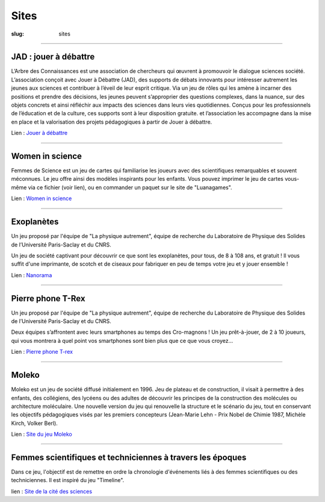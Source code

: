 #####
Sites
#####

:slug: sites


----

JAD : jouer à débattre
----------------------

L’Arbre des Connaissances est une association de chercheurs qui œuvrent à promouvoir 
le dialogue sciences société.
L’association conçoit avec Jouer à Débattre (JAD),  des supports de débats innovants
pour intéresser autrement les jeunes aux sciences et contribuer à l’éveil de leur 
esprit critique. Via un jeu de rôles qui les amène à incarner des positions et prendre
des décisions, les jeunes peuvent s’approprier des questions complexes, dans la nuance,
sur des objets concrets et ainsi réfléchir aux impacts des sciences dans leurs vies
quotidiennes.
Conçus pour les professionnels de l’éducation et de la culture, ces supports sont à leur
disposition gratuite. et l’association les accompagne dans la mise en place et la 
valorisation des projets pédagogiques à partir de Jouer à débattre.

Lien : `Jouer à débattre <https://jeudebat.com/>`_

-----

.. class:: col-6 col-12-small

Women in science
----------------

Femmes de Science est un jeu de cartes qui familiarise les joueurs avec des
scientifiques remarquables et souvent méconnues. Le jeu offre ainsi des
modèles inspirants pour les enfants. Vous pouvez imprimer le jeu de cartes
vous-même via ce fichier (voir lien), ou en commander un paquet sur le site
de "Luanagames".

Lien : `Women in science <https://www.luanagames.com/fr.pdf/>`_

-----


.. class:: col-6 col-12-small

Exoplanètes
-----------

Un jeu proposé par l'équipe de "La physique autrement", équipe de recherche 
du Laboratoire de Physique des Solides de l’Université Paris-Saclay et du CNRS.

Un jeu de société captivant pour découvrir ce que sont les exoplanètes, pour
tous, de 8 à 108 ans, et gratuit ! Il vous suffit d'une imprimante, de scotch
et de ciseaux pour fabriquer en peu de temps votre jeu et y jouer ensemble !

Lien : `Nanorama <http://hebergement.universite-paris-saclay.fr/supraconductivite/projet/microscopies_nanorama/>`_


-----


Pierre phone T-Rex
------------------

Un jeu proposé par l'équipe de "La physique autrement", équipe de recherche 
du Laboratoire de Physique des Solides de l’Université Paris-Saclay et du CNRS.

Deux équipes s’affrontent avec leurs smartphones au temps des Cro-magnons ! 
Un jeu prêt-à-jouer, de 2 à 10 joueurs, qui vous montrera à quel point vos
smartphones sont bien plus que ce que vous croyez…

Lien : `Pierre phone T-rex <http://hebergement.universite-paris-saclay.fr/supraconductivite/projet/pierre_phone_trex/>`_


-----


Moleko
------

Moleko est un jeu de société diffusé initialement en 1996. Jeu de plateau et 
de construction, il visait à permettre à des enfants, des collégiens, des lycéens 
ou des adultes de découvrir les principes de la construction des molécules ou 
architecture moléculaire. 
Une  nouvelle  version  du  jeu  qui  renouvelle  la  structure et le scénario du jeu, 
tout en conservant les objectifs pédagogiques visés par  les  premiers  concepteurs
(Jean-Marie  Lehn - Prix Nobel de Chimie 1987, Michèle Kirch, Volker Berl).

Lien : `Site du jeu Moleko <http://www.moleko.fr/collectif/>`_


-----

Femmes scientifiques et techniciennes à travers les époques
-----------------------------------------------------------

Dans ce jeu, l'objectif est de remettre en ordre la chronologie d'événements liés à 
des femmes scientifiques ou des techniciennes. Il est inspiré du jeu "Timeline".

lien : `Site de la cité des sciences <https://www.cite-sciences.fr/fr/au-programme/lieux-ressources/carrefour-numerique2/ressources-en-ligne/jeu-femmes-scientifiques/>`_
